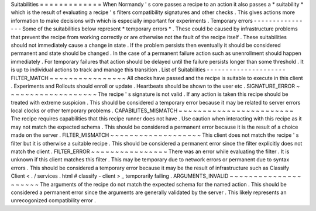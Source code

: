 Suitabilities
=
=
=
=
=
=
=
=
=
=
=
=
=
When
Normandy
'
s
core
passes
a
recipe
to
an
action
it
also
passes
a
*
suitability
*
which
is
the
result
of
evaluating
a
recipe
'
s
filters
compatibility
signatures
and
other
checks
.
This
gives
actions
more
information
to
make
decisions
with
which
is
especially
important
for
experiments
.
Temporary
errors
-
-
-
-
-
-
-
-
-
-
-
-
-
-
-
-
Some
of
the
suitabilities
below
represent
*
temporary
errors
*
.
These
could
be
caused
by
infrastructure
problems
that
prevent
the
recipe
from
working
correctly
or
are
otherwise
not
the
fault
of
the
recipe
itself
.
These
suitabilities
should
not
immediately
cause
a
change
in
state
.
If
the
problem
persists
then
eventually
it
should
be
considered
permanent
and
state
should
be
changed
.
In
the
case
of
a
permanent
failure
action
such
as
unenrollment
should
happen
immediately
.
For
temporary
failures
that
action
should
be
delayed
until
the
failure
persists
longer
than
some
threshold
.
It
is
up
to
individual
actions
to
track
and
manage
this
transition
.
List
of
Suitabilities
-
-
-
-
-
-
-
-
-
-
-
-
-
-
-
-
-
-
-
-
-
FILTER_MATCH
~
~
~
~
~
~
~
~
~
~
~
~
~
~
~
~
All
checks
have
passed
and
the
recipe
is
suitable
to
execute
in
this
client
.
Experiments
and
Rollouts
should
enroll
or
update
.
Heartbeats
should
be
shown
to
the
user
etc
.
SIGNATURE_ERROR
~
~
~
~
~
~
~
~
~
~
~
~
~
~
~
~
~
~
~
The
recipe
'
s
signature
is
not
valid
.
If
any
action
is
taken
this
recipe
should
be
treated
with
extreme
suspicion
.
This
should
be
considered
a
temporary
error
because
it
may
be
related
to
server
errors
local
clocks
or
other
temporary
problems
.
CAPABILITES_MISMATCH
~
~
~
~
~
~
~
~
~
~
~
~
~
~
~
~
~
~
~
~
~
~
~
~
The
recipe
requires
capabilities
that
this
recipe
runner
does
not
have
.
Use
caution
when
interacting
with
this
recipe
as
it
may
not
match
the
expected
schema
.
This
should
be
considered
a
permanent
error
because
it
is
the
result
of
a
choice
made
on
the
server
.
FILTER_MISMATCH
~
~
~
~
~
~
~
~
~
~
~
~
~
~
~
~
~
~
~
This
client
does
not
match
the
recipe
'
s
filter
but
it
is
otherwise
a
suitable
recipe
.
This
should
be
considered
a
permanent
error
since
the
filter
explicitly
does
not
match
the
client
.
FILTER_ERROR
~
~
~
~
~
~
~
~
~
~
~
~
~
~
~
~
There
was
an
error
while
evaluating
the
filter
.
It
is
unknown
if
this
client
matches
this
filter
.
This
may
be
temporary
due
to
network
errors
or
permanent
due
to
syntax
errors
.
This
should
be
considered
a
temporary
error
because
it
may
be
the
result
of
infrastructure
such
as
Classify
Client
<
.
/
services
.
html
#
classify
-
client
>
_
temporarily
failing
.
ARGUMENTS_INVALID
~
~
~
~
~
~
~
~
~
~
~
~
~
~
~
~
~
~
~
~
~
The
arguments
of
the
recipe
do
not
match
the
expected
schema
for
the
named
action
.
This
should
be
considered
a
permanent
error
since
the
arguments
are
generally
validated
by
the
server
.
This
likely
represents
an
unrecogonized
compatibility
error
.
